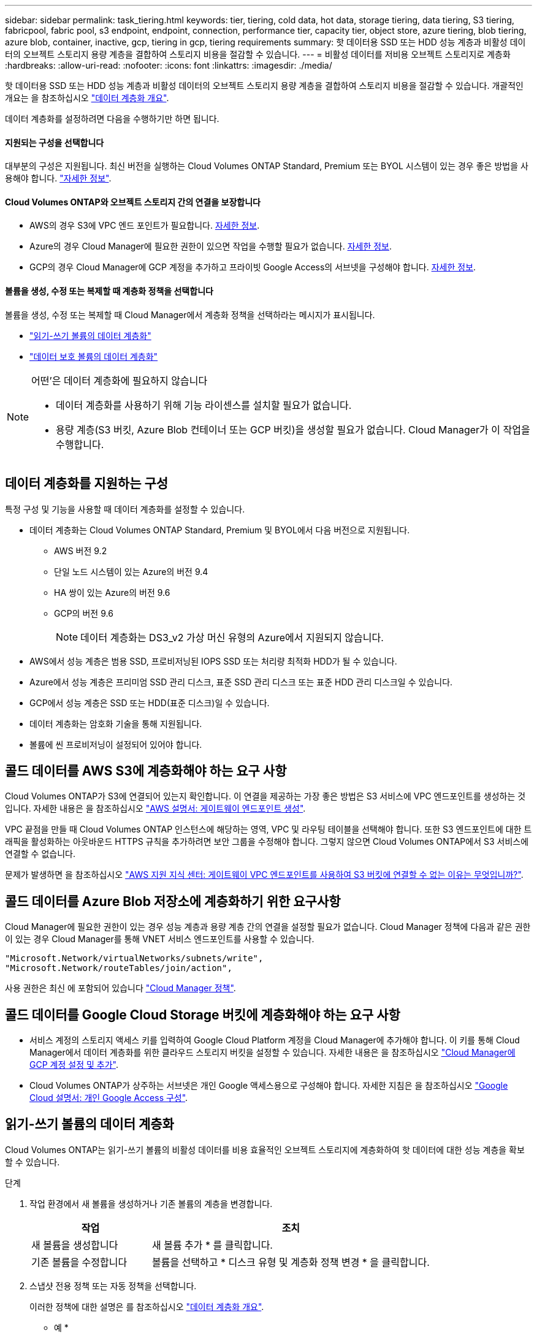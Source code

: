 ---
sidebar: sidebar 
permalink: task_tiering.html 
keywords: tier, tiering, cold data, hot data, storage tiering, data tiering, S3 tiering, fabricpool, fabric pool, s3 endpoint, endpoint, connection, performance tier, capacity tier, object store, azure tiering, blob tiering, azure blob, container, inactive, gcp, tiering in gcp, tiering requirements 
summary: 핫 데이터용 SSD 또는 HDD 성능 계층과 비활성 데이터의 오브젝트 스토리지 용량 계층을 결합하여 스토리지 비용을 절감할 수 있습니다. 
---
= 비활성 데이터를 저비용 오브젝트 스토리지로 계층화
:hardbreaks:
:allow-uri-read: 
:nofooter: 
:icons: font
:linkattrs: 
:imagesdir: ./media/


[role="lead"]
핫 데이터용 SSD 또는 HDD 성능 계층과 비활성 데이터의 오브젝트 스토리지 용량 계층을 결합하여 스토리지 비용을 절감할 수 있습니다. 개괄적인 개요는 을 참조하십시오 link:concept_data_tiering.html["데이터 계층화 개요"].

데이터 계층화를 설정하려면 다음을 수행하기만 하면 됩니다.



==== 지원되는 구성을 선택합니다

[role="quick-margin-para"]
대부분의 구성은 지원됩니다. 최신 버전을 실행하는 Cloud Volumes ONTAP Standard, Premium 또는 BYOL 시스템이 있는 경우 좋은 방법을 사용해야 합니다. link:task_tiering.html#configurations-that-support-data-tiering["자세한 정보"].



==== Cloud Volumes ONTAP와 오브젝트 스토리지 간의 연결을 보장합니다

* AWS의 경우 S3에 VPC 엔드 포인트가 필요합니다. <<Requirements for tiering data in AWS,자세한 정보>>.
* Azure의 경우 Cloud Manager에 필요한 권한이 있으면 작업을 수행할 필요가 없습니다. <<Requirements for tiering data in Microsoft Azure,자세한 정보>>.
* GCP의 경우 Cloud Manager에 GCP 계정을 추가하고 프라이빗 Google Access의 서브넷을 구성해야 합니다. <<Requirements for tiering data in Google Cloud Platform,자세한 정보>>.




==== 볼륨을 생성, 수정 또는 복제할 때 계층화 정책을 선택합니다

[role="quick-margin-para"]
볼륨을 생성, 수정 또는 복제할 때 Cloud Manager에서 계층화 정책을 선택하라는 메시지가 표시됩니다.

* link:task_tiering.html#tiering-data-from-read-write-volumes["읽기-쓰기 볼륨의 데이터 계층화"]
* link:task_tiering.html#tiering-data-from-data-protection-volumes["데이터 보호 볼륨의 데이터 계층화"]


[NOTE]
.어떤&#8217;은 데이터 계층화에 필요하지 않습니다
====
* 데이터 계층화를 사용하기 위해 기능 라이센스를 설치할 필요가 없습니다.
* 용량 계층(S3 버킷, Azure Blob 컨테이너 또는 GCP 버킷)을 생성할 필요가 없습니다. Cloud Manager가 이 작업을 수행합니다.


====


== 데이터 계층화를 지원하는 구성

특정 구성 및 기능을 사용할 때 데이터 계층화를 설정할 수 있습니다.

* 데이터 계층화는 Cloud Volumes ONTAP Standard, Premium 및 BYOL에서 다음 버전으로 지원됩니다.
+
** AWS 버전 9.2
** 단일 노드 시스템이 있는 Azure의 버전 9.4
** HA 쌍이 있는 Azure의 버전 9.6
** GCP의 버전 9.6
+

NOTE: 데이터 계층화는 DS3_v2 가상 머신 유형의 Azure에서 지원되지 않습니다.



* AWS에서 성능 계층은 범용 SSD, 프로비저닝된 IOPS SSD 또는 처리량 최적화 HDD가 될 수 있습니다.
* Azure에서 성능 계층은 프리미엄 SSD 관리 디스크, 표준 SSD 관리 디스크 또는 표준 HDD 관리 디스크일 수 있습니다.
* GCP에서 성능 계층은 SSD 또는 HDD(표준 디스크)일 수 있습니다.
* 데이터 계층화는 암호화 기술을 통해 지원됩니다.
* 볼륨에 씬 프로비저닝이 설정되어 있어야 합니다.




== 콜드 데이터를 AWS S3에 계층화해야 하는 요구 사항

Cloud Volumes ONTAP가 S3에 연결되어 있는지 확인합니다. 이 연결을 제공하는 가장 좋은 방법은 S3 서비스에 VPC 엔드포인트를 생성하는 것입니다. 자세한 내용은 을 참조하십시오 https://docs.aws.amazon.com/AmazonVPC/latest/UserGuide/vpce-gateway.html#create-gateway-endpoint["AWS 설명서: 게이트웨이 엔드포인트 생성"^].

VPC 끝점을 만들 때 Cloud Volumes ONTAP 인스턴스에 해당하는 영역, VPC 및 라우팅 테이블을 선택해야 합니다. 또한 S3 엔드포인트에 대한 트래픽을 활성화하는 아웃바운드 HTTPS 규칙을 추가하려면 보안 그룹을 수정해야 합니다. 그렇지 않으면 Cloud Volumes ONTAP에서 S3 서비스에 연결할 수 없습니다.

문제가 발생하면 을 참조하십시오 https://aws.amazon.com/premiumsupport/knowledge-center/connect-s3-vpc-endpoint/["AWS 지원 지식 센터: 게이트웨이 VPC 엔드포인트를 사용하여 S3 버킷에 연결할 수 없는 이유는 무엇입니까?"^].



== 콜드 데이터를 Azure Blob 저장소에 계층화하기 위한 요구사항

Cloud Manager에 필요한 권한이 있는 경우 성능 계층과 용량 계층 간의 연결을 설정할 필요가 없습니다. Cloud Manager 정책에 다음과 같은 권한이 있는 경우 Cloud Manager를 통해 VNET 서비스 엔드포인트를 사용할 수 있습니다.

[source, json]
----
"Microsoft.Network/virtualNetworks/subnets/write",
"Microsoft.Network/routeTables/join/action",
----
사용 권한은 최신 에 포함되어 있습니다 https://mysupport.netapp.com/cloudontap/iampolicies["Cloud Manager 정책"].



== 콜드 데이터를 Google Cloud Storage 버킷에 계층화해야 하는 요구 사항

* 서비스 계정의 스토리지 액세스 키를 입력하여 Google Cloud Platform 계정을 Cloud Manager에 추가해야 합니다. 이 키를 통해 Cloud Manager에서 데이터 계층화를 위한 클라우드 스토리지 버킷을 설정할 수 있습니다. 자세한 내용은 을 참조하십시오 link:task_adding_gcp_accounts.html["Cloud Manager에 GCP 계정 설정 및 추가"].
* Cloud Volumes ONTAP가 상주하는 서브넷은 개인 Google 액세스용으로 구성해야 합니다. 자세한 지침은 을 참조하십시오 https://cloud.google.com/vpc/docs/configure-private-google-access["Google Cloud 설명서: 개인 Google Access 구성"^].




== 읽기-쓰기 볼륨의 데이터 계층화

Cloud Volumes ONTAP는 읽기-쓰기 볼륨의 비활성 데이터를 비용 효율적인 오브젝트 스토리지에 계층화하여 핫 데이터에 대한 성능 계층을 확보할 수 있습니다.

.단계
. 작업 환경에서 새 볼륨을 생성하거나 기존 볼륨의 계층을 변경합니다.
+
[cols="30,70"]
|===
| 작업 | 조치 


| 새 볼륨을 생성합니다 | 새 볼륨 추가 * 를 클릭합니다. 


| 기존 볼륨을 수정합니다 | 볼륨을 선택하고 * 디스크 유형 및 계층화 정책 변경 * 을 클릭합니다. 
|===
. 스냅샷 전용 정책 또는 자동 정책을 선택합니다.
+
이러한 정책에 대한 설명은 를 참조하십시오 link:concept_data_tiering.html["데이터 계층화 개요"].

+
* 예 *

+
image:screenshot_tiered_storage.gif["오브젝트 스토리지에 대한 계층화를 활성화하는 아이콘을 보여 주는 스크린샷"]

+
데이터 계층화를 지원하는 애그리게이트가 아직 존재하지 않는 경우 Cloud Manager는 볼륨에 대한 새로운 애그리게이트를 생성합니다.

+

TIP: 애그리게이트를 직접 생성하려는 경우, 애그리게이트를 만들 때 애그리게이트에서 데이터 계층화를 설정할 수 있습니다.





== 데이터 보호 볼륨에서 데이터 계층화

Cloud Volumes ONTAP는 데이터 보호 볼륨의 데이터를 용량 계층으로 계층화할 수 있습니다. 대상 볼륨을 활성화하면 데이터가 읽혀지면서 성능 계층으로 서서히 이동합니다.

.단계
. 작업 환경 페이지에서 소스 볼륨이 포함된 작업 환경을 선택한 다음 볼륨을 복제할 작업 환경으로 끌어다 놓습니다.
. 표시되는 메시지에 따라 계층화 페이지로 이동한 다음 오브젝트 스토리지에 데이터 계층화를 설정합니다.
+
* 예 *

+
image:screenshot_replication_tiering.gif["볼륨을 복제할 때 S3 계층화 옵션을 보여 주는 스크린샷"]

+
데이터 복제에 대한 도움말은 을 참조하십시오 link:task_replicating_data.html["클라우드 간 데이터 복제"].





== AWS 또는 Azure의 계층화 레벨 변경

데이터 계층화를 활성화하면 Cloud Volumes ONTAP은 비활성 데이터를 AWS의 S3_Standard_Storage 클래스 또는 Azure의 _hot_storage 계층에 계층화합니다. Cloud Volumes ONTAP를 구축한 후 30일 동안 액세스하지 않은 비활성 데이터의 계층화 레벨을 변경하여 스토리지 비용을 절감할 수 있습니다. 데이터에 액세스하는 경우 액세스 비용이 더 높아지므로 계층화 수준을 변경하기 전에 이 점을 고려해야 합니다.


NOTE: 현재 _Regional_storage 클래스만 지원되므로 GCP에서 계층화 레벨을 변경할 수 없습니다.

계층화 레벨은 볼륨 기준으로 하지 않는 시스템 전체에 적용됩니다.

AWS에서는 30일 동안 사용하지 않을 경우 비활성 데이터가 다음 스토리지 클래스 중 하나로 이동하도록 계층화 레벨을 변경할 수 있습니다.

* 지능형 계층화
* 표준 - 낮은 액세스 빈도
* 단일 영역 - 낮은 액세스 빈도


Azure에서는 30일 동안 사용하지 않으면 비활성 데이터가 _cool_storage 계층으로 이동하도록 계층화 레벨을 변경할 수 있습니다.

계층화 수준의 작동 방법에 대한 자세한 내용은 을 참조하십시오 link:concept_data_tiering.html["데이터 계층화 개요"].

.단계
. 작업 환경에서 메뉴 아이콘을 클릭한 다음 * S3 Storage Classes * 또는 * Blob Storage Tiering * 을 클릭합니다.
. 계층화 수준을 선택한 다음 * 저장 * 을 클릭합니다.

